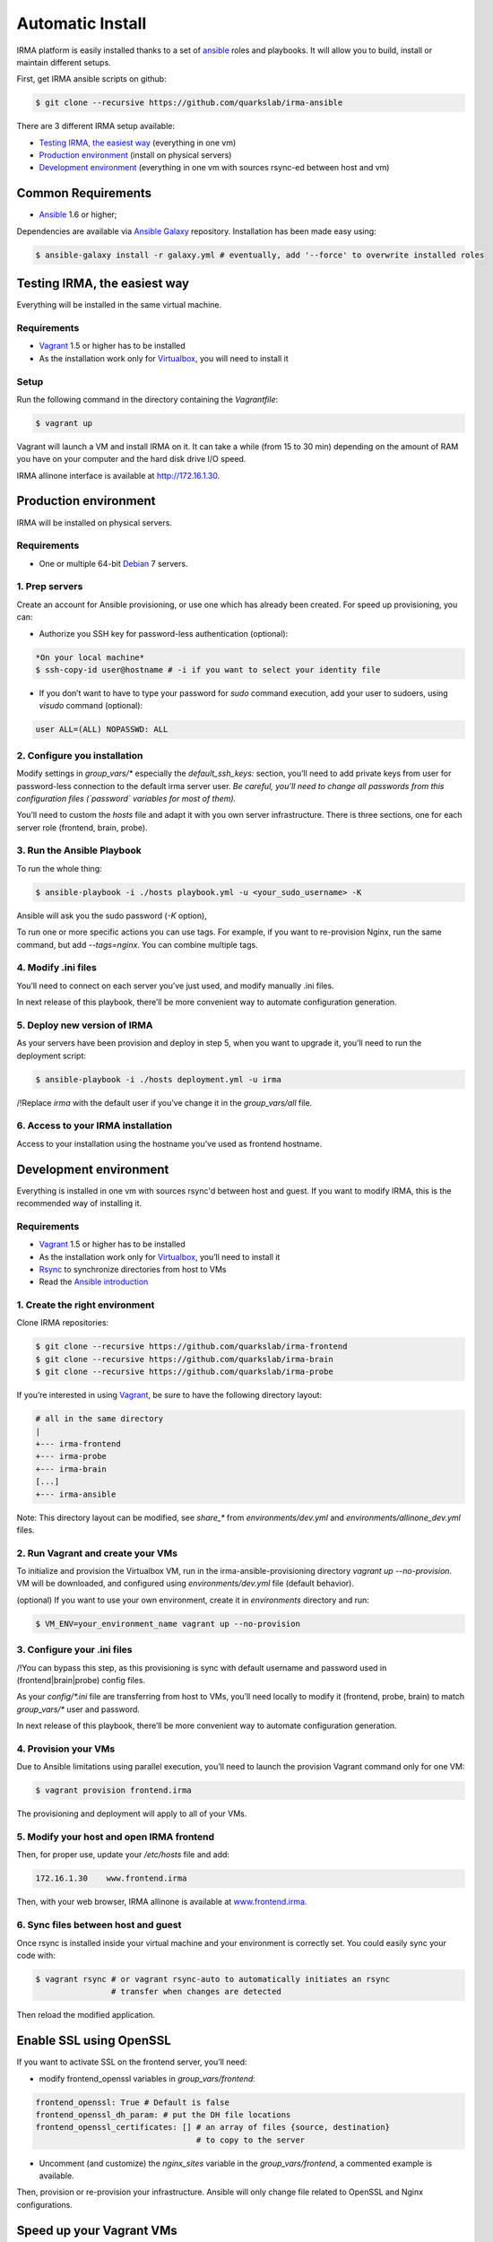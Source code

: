 Automatic Install
=================

IRMA platform is easily installed thanks to a set of `ansible
<http://www.ansible.com>`_ roles and playbooks. It will allow you to build,
install or maintain different setups.

First, get IRMA ansible scripts on github:

.. code-block:: bash

	$ git clone --recursive https://github.com/quarkslab/irma-ansible

There are 3 different IRMA setup available:

- `Testing IRMA, the easiest way`_ (everything in one vm)
- `Production environment`_ (install on physical servers)
- `Development environment`_ (everything in one vm with sources rsync-ed between
  host and vm)

Common Requirements
-------------------

- `Ansible <http://www.ansible.com>`_ 1.6 or higher;

Dependencies are available via `Ansible Galaxy <https://galaxy.ansible.com/>`_
repository. Installation has been made easy using:

.. code-block:: bash

	$ ansible-galaxy install -r galaxy.yml # eventually, add '--force' to overwrite installed roles


Testing IRMA, the easiest way
-----------------------------

Everything will be installed in the same virtual machine.

Requirements
````````````

- `Vagrant <http://www.vagrantup.com/>`_ 1.5 or higher has to be installed
- As the installation work only for `Virtualbox <https://www.virtualbox.org/>`_,
  you will need to install it

Setup
`````

Run the following command in the directory containing the
`Vagrantfile`:

.. code-block:: bash

	$ vagrant up


Vagrant will launch a VM and install IRMA on it. It can take a while
(from 15 to 30 min) depending on the amount of RAM you have on your computer
and the hard disk drive I/O speed.

IRMA allinone interface is available at `http://172.16.1.30 <http://172.16.1.30>`_.


Production environment
----------------------

IRMA will be installed on physical servers.

Requirements
````````````

- One or multiple 64-bit `Debian <https://www.debian.org>`_ 7 servers.

1. Prep servers
```````````````

Create an account for Ansible provisioning, or use one which has already been
created. For speed up provisioning, you can:

- Authorize you SSH key for password-less authentication (optional):


.. code-block:: bash

	*On your local machine*
	$ ssh-copy-id user@hostname # -i if you want to select your identity file


- If you don’t want to have to type your password for `sudo` command execution,
  add your user to sudoers, using `visudo` command (optional):

.. code-block:: bash

	  user ALL=(ALL) NOPASSWD: ALL


2. Configure you installation
`````````````````````````````

Modify settings in `group_vars/*` especially the `default_ssh_keys:` section,
you’ll need to add private keys from user for password-less connection to the
default irma server user. *Be careful, you’ll need to change all passwords
from this configuration files (`password` variables for most of them).*

You’ll need to custom the `hosts` file and adapt it with you own server
infrastructure. There is three sections, one for each server role (frontend,
brain, probe).


3. Run the Ansible Playbook
```````````````````````````

To run the whole thing:

.. code-block:: bash

	$ ansible-playbook -i ./hosts playbook.yml -u <your_sudo_username> -K

Ansible will ask you the sudo password (`-K` option),

To run one or more specific actions you can use tags. For example, if you want
to re-provision Nginx, run the same command, but add `--tags=nginx`. You can
combine multiple tags.


4. Modify .ini files
````````````````````

You’ll need to connect on each server you’ve just used, and modify manually .ini
files.

In next release of this playbook, there’ll be more convenient way to automate
configuration generation.


5. Deploy new version of IRMA
`````````````````````````````

As your servers have been provision and deploy in step 5, when you want to upgrade
it, you’ll need to run the deployment script:

.. code-block:: bash

	$ ansible-playbook -i ./hosts deployment.yml -u irma


/!\ Replace `irma` with the default user if you’ve change it in the
`group_vars/all` file.


6. Access to your IRMA installation
```````````````````````````````````

Access to your installation using the hostname you’ve used as frontend hostname.


Development environment
-----------------------

Everything is installed in one vm with sources rsync'd between host and guest.
If you want to modify IRMA, this is the recommended way of installing it.

Requirements
````````````

- `Vagrant <http://www.vagrantup.com/>`_ 1.5 or higher has to be installed
- As the installation work only for `Virtualbox <https://www.virtualbox.org/>`_,
  you’ll need to install it
- `Rsync <https://rsync.samba.org/>`_ to synchronize directories from host to VMs
- Read the `Ansible introduction <http://docs.ansible.com/intro.html>`_



1. Create the right environment
```````````````````````````````


Clone IRMA repositories:

.. code-block:: bash

	$ git clone --recursive https://github.com/quarkslab/irma-frontend
	$ git clone --recursive https://github.com/quarkslab/irma-brain
	$ git clone --recursive https://github.com/quarkslab/irma-probe

If you’re interested in using `Vagrant <http://vagrantup.com>`_, be sure to have
the following directory layout:

.. code-block:: bash

	# all in the same directory
 	|
 	+--- irma-frontend
 	+--- irma-probe
 	+--- irma-brain
 	[...]
 	+--- irma-ansible


Note: This directory layout can be modified, see `share_*` from
`environments/dev.yml` and `environments/allinone_dev.yml` files.


2. Run Vagrant and create your VMs
``````````````````````````````````

To initialize and provision the Virtualbox VM, run in the
irma-ansible-provisioning directory `vagrant up --no-provision`. VM will be
downloaded, and configured using `environments/dev.yml` file (default behavior).

(optional) If you want to use your own environment, create it in `environments`
directory and run:

.. code-block:: bash

	$ VM_ENV=your_environment_name vagrant up --no-provision

3. Configure your .ini files
````````````````````````````

/!\ You can bypass this step, as this provisioning is sync with default username
and password used in (frontend|brain|probe) config files.

As your `config/*.ini` file are transferring from host to VMs, you’ll need
locally to modify it (frontend, probe, brain) to match `group_vars/*` user and
password.

In next release of this playbook, there’ll be more convenient way to automate
configuration generation.


4. Provision your VMs
`````````````````````

Due to Ansible limitations using parallel execution, you’ll need to launch the
provision Vagrant command only for one VM:

.. code-block:: bash

	$ vagrant provision frontend.irma


The provisioning and deployment will apply to all of your VMs.


5. Modify your host and open IRMA frontend
``````````````````````````````````````````

Then, for proper use, update your `/etc/hosts` file and add:


.. code-block:: bash

	172.16.1.30    www.frontend.irma


Then, with your web browser, IRMA allinone is available at
`www.frontend.irma <http://www.frontend.irma>`_.

6. Sync files between host and guest
````````````````````````````````````

Once rsync is installed inside your virtual machine and your environment is correctly set. You could easily sync your code with:

.. code-block:: bash

	$ vagrant rsync # or vagrant rsync-auto to automatically initiates an rsync
                        # transfer when changes are detected


Then reload the modified application.

Enable SSL using OpenSSL
------------------------

If you want to activate SSL on the frontend server, you’ll need:

- modify frontend_openssl variables in `group_vars/frontend`:


.. code-block:: bash

  frontend_openssl: True # Default is false
  frontend_openssl_dh_param: # put the DH file locations
  frontend_openssl_certificates: [] # an array of files {source, destination}
                                    # to copy to the server

- Uncomment (and customize) the `nginx_sites` variable in the
  `group_vars/frontend`, a commented example is available.

Then, provision or re-provision your infrastructure. Ansible will only change
file related to OpenSSL and Nginx configurations.


Speed up your Vagrant VMs
-------------------------

Install this softwares:

- vagrant-cachier (more `info <https://github.com/fgrehm/vagrant-cachier>`_)

.. code-block:: bash

	$ vagrant plugin install vagrant-cachier

- vagrant-vbguest (more `info <https://github.com/dotless-de/vagrant-vbguest>`_)

.. code-block:: bash

	$ vagrant plugin install vagrant-vbguest

Credits
-------

Some of roles from `Ansible Galaxy <https://galaxy.ansible.com/>`_ used here:

- MongoDB role from `Stouts/Stouts.mongodb <https://github.com/Stouts/Stouts.mongodb>`_
- NodeJS role from `JasonGiedymin/nodejs <https://github.com/AnsibleShipyard/ansible-nodejs>`_
- Nginx role from `jdauphant/ansible-role-nginx <https://github.com/jdauphant/ansible-role-nginx>`_
- OpenSSH role from `Ansibles/openssh <https://github.com/Ansibles/openssh>`_
- Sudo role from `weareinteractive/ansible-sudo <https://github.com/weareinteractive/ansible-sudo>`_
- Users role from `mivok/ansible-users <https://github.com/mivok/ansible-users>`_
- uWSGI role from `gdamjan/ansible-uwsgi <https://github.com/gdamjan/ansible-uwsgi>`_
